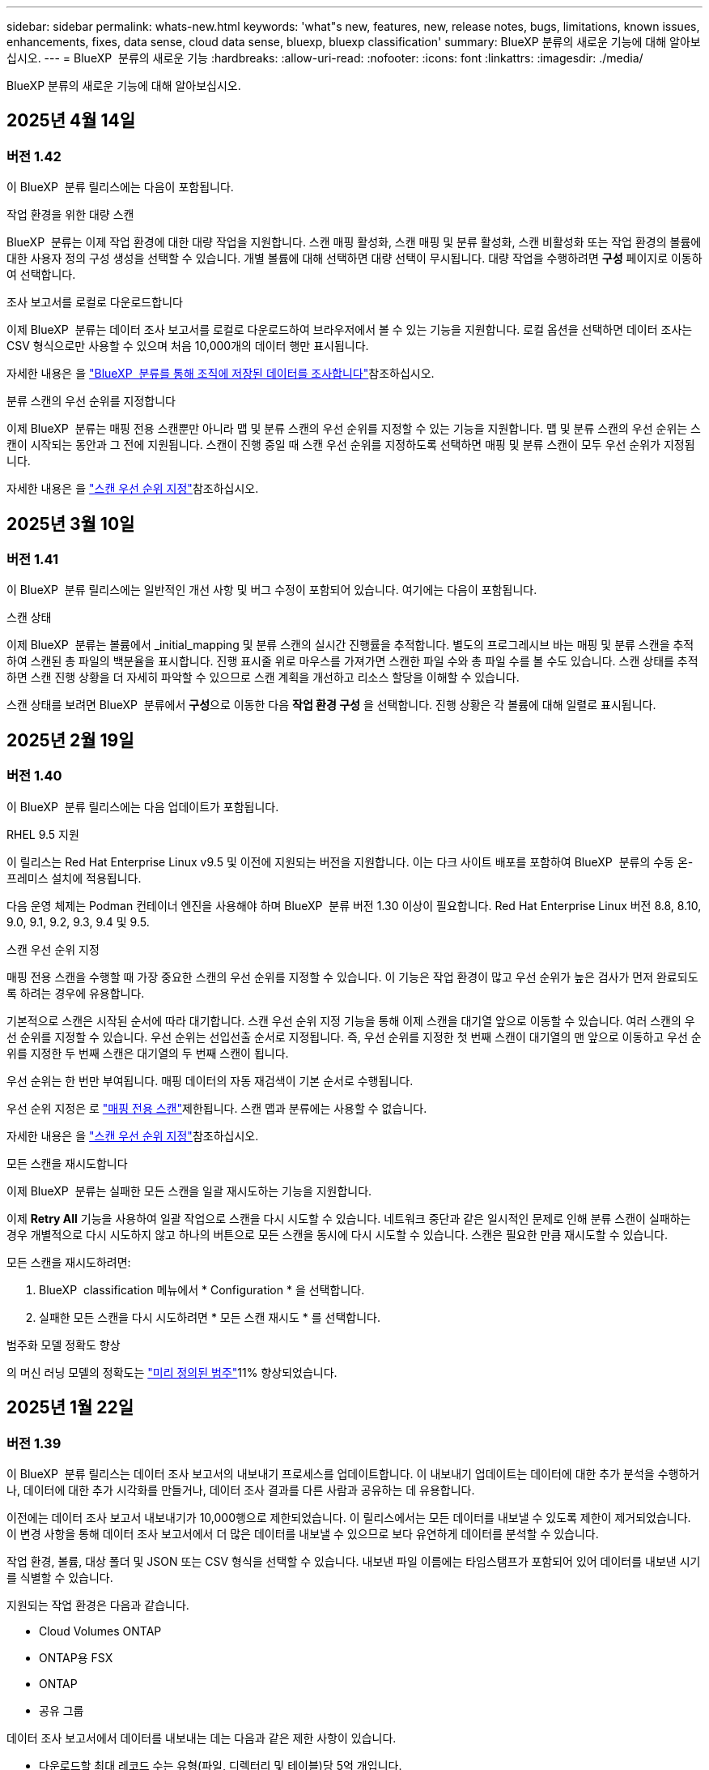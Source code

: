 ---
sidebar: sidebar 
permalink: whats-new.html 
keywords: 'what"s new, features, new, release notes, bugs, limitations, known issues, enhancements, fixes, data sense, cloud data sense, bluexp, bluexp classification' 
summary: BlueXP 분류의 새로운 기능에 대해 알아보십시오. 
---
= BlueXP  분류의 새로운 기능
:hardbreaks:
:allow-uri-read: 
:nofooter: 
:icons: font
:linkattrs: 
:imagesdir: ./media/


[role="lead"]
BlueXP 분류의 새로운 기능에 대해 알아보십시오.



== 2025년 4월 14일



=== 버전 1.42

이 BlueXP  분류 릴리스에는 다음이 포함됩니다.

.작업 환경을 위한 대량 스캔
BlueXP  분류는 이제 작업 환경에 대한 대량 작업을 지원합니다. 스캔 매핑 활성화, 스캔 매핑 및 분류 활성화, 스캔 비활성화 또는 작업 환경의 볼륨에 대한 사용자 정의 구성 생성을 선택할 수 있습니다. 개별 볼륨에 대해 선택하면 대량 선택이 무시됩니다. 대량 작업을 수행하려면 ** 구성** 페이지로 이동하여 선택합니다.

.조사 보고서를 로컬로 다운로드합니다
이제 BlueXP  분류는 데이터 조사 보고서를 로컬로 다운로드하여 브라우저에서 볼 수 있는 기능을 지원합니다. 로컬 옵션을 선택하면 데이터 조사는 CSV 형식으로만 사용할 수 있으며 처음 10,000개의 데이터 행만 표시됩니다.

자세한 내용은 을 link:task-investigate-data.html#create-the-data-investigation-report["BlueXP  분류를 통해 조직에 저장된 데이터를 조사합니다"]참조하십시오.

.분류 스캔의 우선 순위를 지정합니다
이제 BlueXP  분류는 매핑 전용 스캔뿐만 아니라 맵 및 분류 스캔의 우선 순위를 지정할 수 있는 기능을 지원합니다. 맵 및 분류 스캔의 우선 순위는 스캔이 시작되는 동안과 그 전에 지원됩니다. 스캔이 진행 중일 때 스캔 우선 순위를 지정하도록 선택하면 매핑 및 분류 스캔이 모두 우선 순위가 지정됩니다.

자세한 내용은 을 link:task-managing-repo-scanning.html#prioritize-scans["스캔 우선 순위 지정"]참조하십시오.



== 2025년 3월 10일



=== 버전 1.41

이 BlueXP  분류 릴리스에는 일반적인 개선 사항 및 버그 수정이 포함되어 있습니다. 여기에는 다음이 포함됩니다.

.스캔 상태
이제 BlueXP  분류는 볼륨에서 _initial_mapping 및 분류 스캔의 실시간 진행률을 추적합니다. 별도의 프로그레시브 바는 매핑 및 분류 스캔을 추적하여 스캔된 총 파일의 백분율을 표시합니다. 진행 표시줄 위로 마우스를 가져가면 스캔한 파일 수와 총 파일 수를 볼 수도 있습니다. 스캔 상태를 추적하면 스캔 진행 상황을 더 자세히 파악할 수 있으므로 스캔 계획을 개선하고 리소스 할당을 이해할 수 있습니다.

스캔 상태를 보려면 BlueXP  분류에서 ** 구성**으로 이동한 다음 ** 작업 환경 구성** 을 선택합니다. 진행 상황은 각 볼륨에 대해 일렬로 표시됩니다.



== 2025년 2월 19일



=== 버전 1.40

이 BlueXP  분류 릴리스에는 다음 업데이트가 포함됩니다.

.RHEL 9.5 지원
이 릴리스는 Red Hat Enterprise Linux v9.5 및 이전에 지원되는 버전을 지원합니다. 이는 다크 사이트 배포를 포함하여 BlueXP  분류의 수동 온-프레미스 설치에 적용됩니다.

다음 운영 체제는 Podman 컨테이너 엔진을 사용해야 하며 BlueXP  분류 버전 1.30 이상이 필요합니다. Red Hat Enterprise Linux 버전 8.8, 8.10, 9.0, 9.1, 9.2, 9.3, 9.4 및 9.5.

.스캔 우선 순위 지정
매핑 전용 스캔을 수행할 때 가장 중요한 스캔의 우선 순위를 지정할 수 있습니다. 이 기능은 작업 환경이 많고 우선 순위가 높은 검사가 먼저 완료되도록 하려는 경우에 유용합니다.

기본적으로 스캔은 시작된 순서에 따라 대기합니다. 스캔 우선 순위 지정 기능을 통해 이제 스캔을 대기열 앞으로 이동할 수 있습니다. 여러 스캔의 우선 순위를 지정할 수 있습니다. 우선 순위는 선입선출 순서로 지정됩니다. 즉, 우선 순위를 지정한 첫 번째 스캔이 대기열의 맨 앞으로 이동하고 우선 순위를 지정한 두 번째 스캔은 대기열의 두 번째 스캔이 됩니다.

우선 순위는 한 번만 부여됩니다. 매핑 데이터의 자동 재검색이 기본 순서로 수행됩니다.

우선 순위 지정은 로 link:concept-cloud-compliance.html["매핑 전용 스캔"]제한됩니다. 스캔 맵과 분류에는 사용할 수 없습니다.

자세한 내용은 을 link:task-managing-repo-scanning.html#prioritize-scans["스캔 우선 순위 지정"]참조하십시오.

.모든 스캔을 재시도합니다
이제 BlueXP  분류는 실패한 모든 스캔을 일괄 재시도하는 기능을 지원합니다.

이제 ** Retry All** 기능을 사용하여 일괄 작업으로 스캔을 다시 시도할 수 있습니다. 네트워크 중단과 같은 일시적인 문제로 인해 분류 스캔이 실패하는 경우 개별적으로 다시 시도하지 않고 하나의 버튼으로 모든 스캔을 동시에 다시 시도할 수 있습니다. 스캔은 필요한 만큼 재시도할 수 있습니다.

모든 스캔을 재시도하려면:

. BlueXP  classification 메뉴에서 * Configuration * 을 선택합니다.
. 실패한 모든 스캔을 다시 시도하려면 * 모든 스캔 재시도 * 를 선택합니다.


.범주화 모델 정확도 향상
의 머신 러닝 모델의 정확도는 link:https://docs.netapp.com/us-en/bluexp-classification/reference-private-data-categories.html#types-of-sensitive-personal-datapredefined-categories["미리 정의된 범주"]11% 향상되었습니다.



== 2025년 1월 22일



=== 버전 1.39

이 BlueXP  분류 릴리스는 데이터 조사 보고서의 내보내기 프로세스를 업데이트합니다. 이 내보내기 업데이트는 데이터에 대한 추가 분석을 수행하거나, 데이터에 대한 추가 시각화를 만들거나, 데이터 조사 결과를 다른 사람과 공유하는 데 유용합니다.

이전에는 데이터 조사 보고서 내보내기가 10,000행으로 제한되었습니다. 이 릴리스에서는 모든 데이터를 내보낼 수 있도록 제한이 제거되었습니다. 이 변경 사항을 통해 데이터 조사 보고서에서 더 많은 데이터를 내보낼 수 있으므로 보다 유연하게 데이터를 분석할 수 있습니다.

작업 환경, 볼륨, 대상 폴더 및 JSON 또는 CSV 형식을 선택할 수 있습니다. 내보낸 파일 이름에는 타임스탬프가 포함되어 있어 데이터를 내보낸 시기를 식별할 수 있습니다.

지원되는 작업 환경은 다음과 같습니다.

* Cloud Volumes ONTAP
* ONTAP용 FSX
* ONTAP
* 공유 그룹


데이터 조사 보고서에서 데이터를 내보내는 데는 다음과 같은 제한 사항이 있습니다.

* 다운로드할 최대 레코드 수는 유형(파일, 디렉터리 및 테이블)당 5억 개입니다.
* 100만 개의 레코드를 내보내는 데 약 35분이 걸릴 것으로 예상됩니다.


데이터 조사 및 보고서에 대한 자세한 내용은 을 참조하십시오 https://docs.netapp.com/us-en/bluexp-classification/task-investigate-data.html["조직에 저장된 데이터를 조사합니다"].



== 2024년 12월 16일



=== 버전 1.38

이 BlueXP  분류 릴리스에는 일반적인 개선 사항 및 버그 수정이 포함되어 있습니다.



== 2024년 11월 4일



=== 버전 1.37

이 BlueXP  분류 릴리스에는 다음 업데이트가 포함됩니다.

.RHEL 8.10 지원
이 릴리스는 Red Hat Enterprise Linux v8.10 및 이전에 지원되는 버전을 지원합니다. 이는 다크 사이트 배포를 포함하여 BlueXP  분류의 수동 온-프레미스 설치에 적용됩니다.

다음 운영 체제는 Podman 컨테이너 엔진을 사용해야 하며 BlueXP  분류 버전 1.30 이상이 필요합니다. Red Hat Enterprise Linux 버전 8.8, 8.10, 9.0, 9.1, 9.2, 9.3 및 9.4.

에 대해 자세히 https://docs.netapp.com/us-en/bluexp-classification/concept-cloud-compliance.html["BlueXP 분류"]알아보십시오.

.NFS v4.1 지원
이 릴리즈에서는 이전에 지원된 버전 외에 NFS v4.1에 대한 지원도 제공합니다.

에 대해 자세히 https://docs.netapp.com/us-en/bluexp-classification/concept-cloud-compliance.html["BlueXP 분류"]알아보십시오.



== 2024년 10월 10일



=== 버전 1.36

.RHEL 9.4 지원
이 릴리스는 Red Hat Enterprise Linux v9.4 및 이전에 지원되는 버전을 지원합니다. 이는 다크 사이트 배포를 포함하여 BlueXP  분류의 수동 온-프레미스 설치에 적용됩니다.

다음 운영 체제는 Podman 컨테이너 엔진을 사용해야 하며 BlueXP  분류 버전 1.30 이상이 필요합니다. Red Hat Enterprise Linux 버전 8.8, 9.0, 9.1, 9.2, 9.3 및 9.4.

에 대해 자세히 https://docs.netapp.com/us-en/bluexp-classification/task-deploy-overview.html["BlueXP 분류 구축 개요"]알아보십시오.

.향상된 스캔 성능
이번 릴리스에서는 향상된 스캔 성능을 제공합니다.



== 2024년 9월 2일



=== 버전 1.35

.StorageGRID 데이터를 스캔합니다
이제 BlueXP  분류를 통해 StorageGRID에서 데이터를 스캔할 수 있습니다.

자세한 내용은 을 link:task-scanning-storagegrid.html["StorageGRID 데이터를 스캔합니다"]참조하십시오.



== 2024년 8월 5일



=== 버전 1.34

이 BlueXP  분류 릴리스에는 다음 업데이트가 포함됩니다.

.CentOS에서 Ubuntu로 변경합니다
BlueXP  분류는 Microsoft Azure 및 Google Cloud Platform (GCP)용 Linux 운영 체제를 CentOS 7.9에서 Ubuntu 22.04로 업데이트했습니다.

배포 세부 정보는 을 https://docs.netapp.com/us-en/bluexp-classification/task-deploy-compliance-onprem.html#prepare-the-linux-host-system["인터넷에 액세스할 수 있는 Linux 호스트에 설치하고 Linux 호스트 시스템을 준비합니다"]참조하십시오.



== 2024년 7월 1일



=== 버전 1.33

.Ubuntu 지원
이 릴리스는 Ubuntu 24.04 Linux 플랫폼을 지원합니다.

.매핑 검사는 메타데이터를 수집합니다
다음 메타데이터는 매핑 검사 중에 파일에서 추출되며 거버넌스, 규정 준수 및 조사 대시보드에 표시됩니다.

* 작업 환경
* 작업 환경 유형입니다
* 저장소 저장소
* 파일 형식
* 사용된 용량입니다
* 파일 수입니다
* 파일 크기
* 파일 생성
* 파일 마지막 액세스
* 파일이 마지막으로 수정되었습니다
* 파일 검색 시간
* 권한 추출


.대시보드의 추가 데이터
이 릴리스는 매핑 검사 중에 거버넌스, 규정 준수 및 조사 대시보드에 표시되는 데이터를 업데이트합니다.

자세한 내용은 을 참조하십시오 link:https://docs.netapp.com/us-en/bluexp-classification/concept-cloud-compliance.html["매핑 스캔과 분류 스캔의 차이점은 무엇입니까"].



== 2024년 6월 5일



=== 버전 1.32

.구성 페이지의 새 매핑 상태 열
이 릴리즈는 이제 구성 페이지에 새 매핑 상태 열을 표시합니다. 새 열을 통해 매핑이 실행 중인지, 대기열에 있는지, 일시 중지되었는지 등을 확인할 수 있습니다.

상태에 대한 설명은 을 참조하십시오 https://docs.netapp.com/us-en/bluexp-classification/task-managing-repo-scanning.html["스캔 설정을 변경합니다"].



== 2024년 5월 15일



=== 버전 1.31

.BlueXP 내에서 핵심 서비스로 분류할 수 있습니다
BlueXP 분류는 이제 최대 500TiB의 스캔 데이터에 대해 추가 비용 없이 BlueXP 내에서 핵심 기능으로 제공됩니다. 분류 라이선스 또는 유료 가입이 필요하지 않습니다. 이 새 버전으로 NetApp 스토리지 시스템을 검사하는 데 BlueXP 분류 기능을 집중하므로 일부 기존 기능은 이전에 라이센스 비용을 지불한 고객에게만 제공됩니다. 이러한 레거시 기능의 사용은 유료 계약이 종료일에 도달하면 만료됩니다.

link:reference-free-paid.html["더 이상 사용되지 않는 기능에 대해 자세히 알아보십시오"]..



== 2024년 4월 1일



=== 버전 1.30

.RHEL v8.8 및 v9.3 BlueXP 분류에 대한 지원이 추가되었습니다
이 릴리스는 이전에 지원되는 9.x 외에도 Red Hat Enterprise Linux v8.8 및 v9.3에 대한 지원을 제공하며, Docker 엔진 대신 Podman이 필요합니다. 이는 BlueXP 분류의 수동 온프레미스 설치에 적용할 수 있습니다.

Podman 컨테이너 엔진을 사용해야 하는 운영 체제에는 BlueXP 분류 버전 1.30 이상이 필요합니다. Red Hat Enterprise Linux 버전 8.8, 9.0, 9.1, 9.2 및 9.3 이상이 필요합니다.

에 대해 자세히 https://docs.netapp.com/us-en/bluexp-classification/task-deploy-overview.html["BlueXP 분류 구축 개요"]알아보십시오.

Connector를 사내에 상주하는 RHEL 8 또는 9 호스트에 설치하는 경우 BlueXP 분류가 지원됩니다. RHEL 8 또는 9 호스트가 AWS, Azure 또는 Google Cloud에 상주하는 경우에는 지원되지 않습니다.

.감사 로그 수집을 활성화하는 옵션이 제거되었습니다
감사 로그 수집을 활성화하는 옵션이 비활성화되었습니다.

.스캔 속도가 향상되었습니다
보조 스캐너 노드의 스캔 성능이 향상되었습니다. 스캔 처리 능력이 추가로 필요한 경우 스캐너 노드를 더 추가할 수 있습니다. 자세한 내용은 을 https://docs.netapp.com/us-en/bluexp-classification/task-deploy-compliance-onprem.html["인터넷에 액세스할 수 있는 호스트에 BlueXP 분류를 설치합니다"]참조하십시오.

.자동 업그레이드
인터넷에 액세스할 수 있는 시스템에 BlueXP 분류를 구축한 경우 시스템이 자동으로 업그레이드됩니다. 이전에는 마지막 사용자 작업 이후 특정 시간이 경과한 후에 업그레이드가 발생했습니다. 이 릴리즈에서는 현지 시간이 오전 1시에서 오전 5시 사이인 경우 BlueXP  분류가 자동으로 업그레이드됩니다. 로컬 시간이 이 시간을 벗어난 경우 마지막 사용자 작업 이후 특정 시간이 경과하면 업그레이드가 수행됩니다. 자세한 내용은 을 https://docs.netapp.com/us-en/bluexp-classification/task-deploy-compliance-onprem.html["인터넷에 액세스할 수 있는 Linux 호스트에 설치합니다"]참조하십시오.

인터넷에 액세스하지 않고 BlueXP 분류를 구축한 경우 수동으로 업그레이드해야 합니다. 자세한 내용은 을 https://docs.netapp.com/us-en/bluexp-classification/task-deploy-compliance-dark-site.html["인터넷에 액세스할 수 없는 Linux 호스트에 BlueXP 분류를 설치합니다"]참조하십시오.



== 2024년 3월 4일



=== 버전 1.29

.이제 특정 데이터 소스 디렉토리에 있는 데이터 검사를 제외할 수 있습니다
BlueXP 분류를 통해 특정 데이터 소스 디렉토리에 있는 스캔 데이터를 제외하려면 이러한 디렉토리 이름을 BlueXP 분류 프로세스를 수행하는 구성 파일에 추가할 수 있습니다. 이 기능을 사용하면 불필요한 디렉터리를 검색하지 않거나 잘못된 개인 데이터 결과를 반환할 수 있습니다.

https://docs.netapp.com/us-en/bluexp-classification/task-exclude-scan-paths.html["자세한 정보"]..

.이제 더 큰 인스턴스 지원이 가능합니다
2억 5천만 개 이상의 파일을 스캔하기 위해 BlueXP 분류가 필요한 경우 클라우드 구축 또는 온프레미스 설치에서 초대형 인스턴스를 사용할 수 있습니다. 이 유형의 시스템은 최대 5억 개의 파일을 스캔할 수 있습니다.

https://docs.netapp.com/us-en/bluexp-classification/concept-cloud-compliance.html#using-a-smaller-instance-type["자세한 정보"]..



== 2024년 1월 10일



=== 버전 1.27

.이제 조사 페이지 결과에 총 항목 수와 함께 총 크기가 표시됩니다
이제 조사 페이지의 필터링된 결과에 총 파일 수와 함께 항목의 총 크기가 표시됩니다. 이 기능은 파일 이동, 파일 삭제 등에 도움이 될 수 있습니다.

.추가 그룹 ID를 "조직에 열기"로 구성
이제 그룹이 처음에 해당 권한으로 설정되지 않은 경우, NFS의 그룹 ID를 BlueXP 분류에서 직접 "Open to Organization"으로 간주하도록 구성할 수 있습니다. 이러한 그룹 ID가 첨부된 파일 및 폴더는 조사 세부 정보 페이지에서 "조직에 열기"로 표시됩니다. 방법 보기 https://docs.netapp.com/us-en/bluexp-classification/task-add-group-id-as-open.html["추가 그룹 ID를 "조직에 열려 있음"으로 추가"].



== 2023년 12월 14일



=== 버전 1.26.6

이 릴리스에는 몇 가지 사소한 개선 사항이 포함되어 있습니다.

이 릴리스에서는 다음 옵션도 제거되었습니다.

* 감사 로그 수집을 활성화하는 옵션이 비활성화되었습니다.
* 디렉터리 조사 중에는 디렉터리별 개인 식별 정보(PII) 데이터 수를 계산하는 옵션을 사용할 수 없습니다. 을 link:task-investigate-data.html#filter-data-by-sensitivity-and-content["조직에 저장된 데이터를 조사합니다"]참조하십시오.
* AIP(Azure Information Protection) 레이블을 사용하여 데이터를 통합하는 옵션이 비활성화되었습니다. 을 link:task-org-private-data.html["개인 데이터를 구성합니다"]참조하십시오.




== 2023년 11월 6일



=== 버전 1.26.3

이 릴리스에서는 다음 문제가 해결되었습니다

* 시스템에서 스캔된 파일 수를 대시보드에 표시할 때 불일치 문제가 해결되었습니다.
* 이름 및 메타데이터에 특수 문자가 있는 파일과 디렉터리를 처리하고 보고함으로써 검색 동작을 개선했습니다.




== 2023년 10월 4일



=== 버전 1.26

.RHEL 버전 9에서 BlueXP 분류의 사내 설치를 지원합니다
Red Hat Enterprise Linux 버전 8 및 9은 BlueXP 분류 설치에 필요한 Docker 엔진을 지원하지 않습니다. 현재 Podman 버전 4 이상을 컨테이너 인프라로 사용하여 RHEL 9.0, 9.1 및 9.2에서 BlueXP 분류 설치를 지원합니다. 환경에 최신 버전의 RHEL을 사용해야 하는 경우 이제 Podman을 사용할 때 BlueXP 분류(버전 1.26 이상)를 설치할 수 있습니다.

현재 RHEL 9.x를 사용하는 경우 다크 사이트 설치 또는 분산 스캐닝 환경(마스터 및 원격 스캐너 노드 사용)은 지원되지 않습니다



== 2023년 9월 5일



=== 버전 1.25

.중소 규모 구축은 일시적으로 사용할 수 없습니다
AWS에 BlueXP 분류의 인스턴스를 구축할 때 * Deploy > Configuration * 을 선택하고 소형 또는 중형 인스턴스를 선택하는 옵션은 현재 사용할 수 없습니다. Deploy > Deploy * 를 선택하여 대규모 인스턴스 크기를 사용하여 인스턴스를 배포할 수 있습니다.

.조사 결과 페이지에서 최대 100,000개의 항목에 태그를 적용합니다
이전에는 조사 결과 페이지에서 한 번에 한 페이지에만 태그를 적용할 수 있었습니다(20개 항목). 이제 조사 결과 페이지에서 * 모든 * 항목을 선택하고 모든 항목에 태그를 적용할 수 있습니다. 한 번에 최대 100,000개 항목까지 가능합니다. https://docs.netapp.com/us-en/bluexp-classification/task-org-private-data.html#assign-tags-to-files["방법을 확인하십시오"]..

.최소 파일 크기가 1MB인 중복 파일을 식별합니다
BlueXP 분류는 파일이 50MB 이상인 경우에만 중복된 파일을 식별하는 데 사용됩니다. 이제 1MB로 시작하는 중복 파일을 식별할 수 있습니다. 조사 페이지에서 "파일 크기"와 "중복 항목"을 필터링하여 사용자 환경에서 특정 크기의 파일이 복제되었는지 확인할 수 있습니다.



== 2023년 7월 17일



=== 버전 1.24

.BlueXP 분류에서는 두 가지 새로운 유형의 독일 개인 데이터를 식별합니다
BlueXP 분류는 다음과 같은 유형의 데이터가 포함된 파일을 식별하고 분류할 수 있습니다.

* 독일어 ID(Personalausweummer)
* 독일 사회 보장 번호(소지아버서머스무머)


https://docs.netapp.com/us-en/bluexp-classification/reference-private-data-categories.html#types-of-personal-data["BlueXP 분류에서 데이터에서 식별할 수 있는 모든 개인 데이터 유형을 확인하십시오"]..

.BlueXP 분류는 제한 모드 및 비공개 모드에서 완전히 지원됩니다
BlueXP  분류는 현재 인터넷 액세스가 없는 사이트(비공개 모드)와 제한된 아웃바운드 인터넷 액세스(제한 모드)에서 완벽하게 지원됩니다. https://docs.netapp.com/us-en/bluexp-setup-admin/concept-modes.html["Connector의 BlueXP 배포 모드에 대해 자세히 알아보십시오"^]..

.BlueXP 분류의 비공개 모드 설치를 업그레이드할 때 버전을 건너뛸 수 있습니다
이제 순차적이지 않더라도 최신 버전의 BlueXP 분류로 업그레이드할 수 있습니다. 즉, 한 번에 한 버전씩 BlueXP 분류를 업그레이드할 때 현재 제한이 없어진다는 의미입니다. 이 기능은 버전 1.24 이상부터 관련이 있습니다.

.BlueXP 분류 API가 이제 제공됩니다
BlueXP 분류 API를 사용하면 작업을 수행하고, 쿼리를 생성하고, 스캔하는 데이터에 대한 정보를 내보낼 수 있습니다. 대화형 설명서는 Swagger를 사용하여 사용할 수 있습니다. 문서는 조사, 규정 준수, 거버넌스 및 구성을 포함한 여러 범주로 구분됩니다. 각 범주는 BlueXP 분류 UI의 탭에 대한 참조입니다.

https://docs.netapp.com/us-en/bluexp-classification/api-classification.html["BlueXP 분류 API에 관해 자세히 알아보십시오"]..



== 2023년 6월 6일



=== 버전 1.23

.이제 데이터 제목 이름을 검색할 때 일본어가 지원됩니다
Data Subject Access Request(SAR)에 대한 응답으로 시험대상자 이름을 검색할 때 일본어 이름을 입력할 수 있습니다. 결과 정보가 포함된 를 생성할 수 https://docs.netapp.com/us-en/bluexp-classification/task-generating-compliance-reports.html["데이터 주체 액세스 요청 보고서"] 있습니다. 에 일본어 이름을 입력하여 주체 이름이 포함된 파일을 식별할 수도 https://docs.netapp.com/us-en/bluexp-classification/task-investigate-data.html["데이터 조사 페이지의 "데이터 제목" 필터"] 있습니다.

.Ubuntu는 이제 BlueXP 분류를 설치할 수 있는 지원되는 Linux 배포판입니다
Ubuntu 22.04는 BlueXP 분류에 지원되는 운영 체제로 검증되었습니다. 설치 프로그램의 버전 1.23을 사용하는 경우 네트워크의 Ubuntu Linux 호스트 또는 클라우드의 Linux 호스트에 BlueXP  분류를 설치할 수 있습니다. https://docs.netapp.com/us-en/bluexp-classification/task-deploy-compliance-onprem.html["Ubuntu가 설치된 호스트에 BlueXP 분류를 설치하는 방법을 참조하십시오"]..

.Red Hat Enterprise Linux 8.6과 8.7은 새로운 BlueXP 분류 설치에서 더 이상 지원되지 않습니다
Red Hat은 더 이상 Docker를 지원하지 않으므로 이러한 버전은 새로운 배포에서 지원되지 않습니다. RHEL 8.6 또는 8.7에서 기존 BlueXP 분류 시스템을 실행 중인 경우 NetApp는 계속해서 구성을 지원합니다.

.ONTAP 시스템에서 FPolicy 이벤트를 수신하려면 BlueXP 분류를 FPolicy Collector로 구성할 수 있습니다
BlueXP 분류 시스템에서 파일 액세스 감사 로그를 수집하여 작업 환경의 볼륨에서 감지된 파일 액세스 이벤트를 처리할 수 있습니다. BlueXP 분류는 다음 유형의 FPolicy 이벤트와 파일에서 작업을 수행한 사용자, 즉 만들기, 읽기, 쓰기, 삭제, 이름 바꾸기, 소유자/권한을 변경하고 SACL/DACL을 변경합니다.

.이제 Data Sense BYOL 라이센스가 다크 사이트에서 지원됩니다
이제 데이터 감지 BYOL 라이센스를 어두운 사이트의 BlueXP 디지털 지갑에 업로드하여 라이센스가 낮아지면 알림을 받을 수 있습니다.



== 2023년 4월 3일



=== 버전 1.22

.새로운 데이터 검색 평가 보고서
데이터 검색 평가 보고서는 스캔한 환경에 대한 상위 수준의 분석을 통해 시스템의 결과를 강조하고 문제 영역 및 잠재적인 개선 단계를 보여줍니다. 이 보고서의 목표는 데이터 거버넌스 문제, 데이터 보안 노출 및 데이터 규정 준수 격차에 대한 인식을 높이는 것입니다. https://docs.netapp.com/us-en/bluexp-classification/task-controlling-governance-data.html["데이터 검색 평가 보고서를 생성하고 사용하는 방법을 확인하십시오"]..

.클라우드 내 소규모 인스턴스에 BlueXP 분류 기능을 배포할 수 있습니다
AWS 환경의 BlueXP Connector에서 BlueXP 분류를 배포할 때 이제 기본 인스턴스에서 사용할 수 있는 것보다 두 가지 작은 인스턴스 유형 중에서 선택할 수 있습니다. 소규모 환경을 스캔하면 클라우드 비용을 절감할 수 있습니다. 그러나 더 작은 인스턴스를 사용할 때는 몇 가지 제한 사항이 있습니다. https://docs.netapp.com/us-en/bluexp-classification/concept-cloud-compliance.html["사용 가능한 인스턴스 유형 및 제한 사항을 참조하십시오"]..

.이제 BlueXP 분류 설치 전에 독립 실행형 스크립트를 사용하여 Linux 시스템을 검증할 수 있습니다
BlueXP  분류 설치 실행과 별도로 Linux 시스템이 모든 사전 요구 사항을 충족하는지 확인하려면 필수 구성 요소에 대한 테스트만 다운로드할 수 있는 별도의 스크립트가 있습니다. https://docs.netapp.com/us-en/bluexp-classification/task-test-linux-system.html["Linux 호스트가 BlueXP 분류를 설치할 준비가 되었는지 확인하는 방법을 참조하십시오"]..



== 2023년 3월 7일



=== 버전 1.21

.BlueXP 분류 UI에서 사용자 지정 범주를 추가하는 새로운 기능
이제 BlueXP 분류를 통해 사용자 지정 범주를 추가할 수 있으므로 BlueXP 분류에서 해당 범주에 적합한 파일을 식별할 수 있습니다. BlueXP  분류에는 많은 기능이 https://docs.netapp.com/us-en/bluexp-classification/reference-private-data-categories.html["미리 정의된 범주"] 있으므로 이 기능을 사용하면 사용자 지정 범주를 추가하여 조직에서 고유한 정보를 데이터에서 찾을 수 있는 위치를 식별할 수 있습니다.

https://docs.netapp.com/us-en/bluexp-classification/task-managing-data-fusion.html["자세한 정보"^]..

.이제 BlueXP 분류 UI에서 사용자 지정 키워드를 추가할 수 있습니다
BlueXP 분류에서는 BlueXP 분류가 향후 검색에서 식별할 수 있는 사용자 지정 키워드를 추가할 수 있었습니다. 그러나 BlueXP 분류 Linux 호스트에 로그인하고 명령줄 인터페이스를 사용하여 키워드를 추가해야 합니다. 이 릴리스에서 사용자 지정 키워드를 추가하는 기능은 BlueXP 분류 UI에 포함되어 있으므로 이러한 키워드를 쉽게 추가하고 편집할 수 있습니다.

https://docs.netapp.com/us-en/bluexp-classification/task-managing-data-fusion.html["BlueXP 분류 UI에서 사용자 지정 키워드를 추가하는 방법에 대해 자세히 알아보십시오"^]..

."마지막 액세스 시간"이 변경될 때 BlueXP 분류 * 파일 * 스캔 기능이 없음
기본적으로 BlueXP 분류에 적절한 "쓰기" 권한이 없으면 BlueXP 분류가 "마지막 액세스 시간"을 원래 타임 스탬프로 되돌릴 수 없기 때문에 시스템에서 볼륨의 파일을 검색하지 않습니다. 그러나 파일의 마지막 액세스 시간이 원래 시간으로 재설정되는 것을 염려하지 않을 경우, BlueXP 분류가 권한에 관계없이 볼륨을 스캔하도록 구성 페이지에서 이 동작을 재정의할 수 있습니다.

이 기능과 함께 "Scan Analysis Event"라는 새 필터가 추가되어 BlueXP 분류로 마지막으로 액세스한 시간을 되돌릴 수 없거나, BlueXP 분류로 마지막으로 액세스한 시간을 되돌릴 수 없는 경우에도 분류된 파일을 볼 수 있습니다.

https://docs.netapp.com/us-en/bluexp-classification/reference-collected-metadata.html[""마지막 액세스 시간 타임스탬프" 및 BlueXP 분류에 필요한 권한에 대해 자세히 알아보십시오"]..

.BlueXP 분류에서는 세 가지 새로운 유형의 개인 데이터를 식별합니다
BlueXP 분류는 다음과 같은 유형의 데이터가 포함된 파일을 식별하고 분류할 수 있습니다.

* 보츠와나 ID 카드(오만) 번호
* 보츠와나 여권 번호
* 싱가포르 국가 등록 ID 카드(NRIC)


https://docs.netapp.com/us-en/bluexp-classification/reference-private-data-categories.html["BlueXP 분류에서 데이터에서 식별할 수 있는 모든 개인 데이터 유형을 확인하십시오"]..

.디렉토리의 기능이 업데이트되었습니다
* 이제 데이터 조사 보고서에 대한 "Light CSV Report(라이트 CSV 보고서)" 옵션에 디렉토리의 정보가 포함됩니다.
* 이제 "마지막 액세스" 시간 필터에 파일과 디렉터리 모두의 마지막 액세스 시간이 표시됩니다.


.설치 개선 사항
* 인터넷 접속(다크 사이트)이 없는 사이트의 BlueXP 분류 설치 관리자가 사전 검사를 수행하여 성공적인 설치를 위해 시스템 및 네트워킹 요구 사항이 제대로 갖추어져 있는지 확인합니다.
* 설치 감사 로그 파일은 지금 저장되며 에 `/ops/netapp/install_logs`기록됩니다.




== 2023년 2월 5일



=== 버전 1.20

.모든 이메일 주소로 정책 기반 알림 이메일을 보낼 수 있습니다
이전 버전의 BlueXP 분류에서는 특정 중요 정책이 결과를 반환할 때 계정의 BlueXP 사용자에게 전자 메일 알림을 보낼 수 있습니다. 이 기능을 사용하면 온라인 상태가 아닐 때 데이터를 보호하기 위한 알림을 받을 수 있습니다. 이제 BlueXP 계정에 없는 다른 모든 사용자(최대 20개의 이메일 주소)에게 정책의 이메일 알림을 보낼 수 있습니다.

https://docs.netapp.com/us-en/bluexp-classification/task-using-policies.html["정책 결과를 기반으로 이메일 알림을 보내는 방법에 대해 자세히 알아보십시오"]..

.이제 BlueXP 분류 UI에서 개인 패턴을 추가할 수 있습니다
BlueXP 분류에서는 BlueXP 분류가 향후 검색에서 식별할 수 있는 맞춤형 "개인 데이터"를 추가할 수 있었습니다. 그러나 BlueXP 분류 Linux 호스트에 로그인하고 명령줄을 사용하여 사용자 지정 패턴을 추가해야 합니다. 이번 릴리스에서는 BlueXP 분류 UI에 regex를 사용하여 개인 패턴을 추가할 수 있으므로 이러한 사용자 지정 패턴을 쉽게 추가하고 편집할 수 있습니다.

https://docs.netapp.com/us-en/bluexp-classification/task-managing-data-fusion.html["BlueXP 분류 UI에서 사용자 지정 패턴을 추가하는 방법에 대해 자세히 알아보십시오"^]..

.BlueXP 분류를 사용하여 1500만 개의 파일을 이동할 수 있습니다
과거에는 BlueXP 분류로 최대 100,000개의 소스 파일을 NFS 공유로 이동할 수 있었습니다. 이제 한 번에 최대 1500만 개의 파일을 이동할 수 있습니다. https://docs.netapp.com/us-en/bluexp-classification/task-managing-highlights.html["BlueXP 분류를 사용하여 소스 파일을 이동하는 방법에 대해 자세히 알아보십시오"]..

.SharePoint Online 파일에 액세스할 수 있는 사용자 수를 볼 수 있습니다
"액세스 권한이 있는 사용자 수" 필터는 이제 SharePoint Online 리포지토리에 저장된 파일을 지원합니다. 이전에는 CIFS 공유의 파일만 지원되었습니다. Active Directory 기반이 아닌 SharePoint 그룹은 현재 이 필터에서 계산되지 않습니다.

.새 "부분 성공" 상태가 작업 상태 패널에 추가되었습니다
새로운 "부분 성공" 상태는 BlueXP 분류 작업이 완료되었고 일부 항목이 실패했으며 100개의 파일을 이동하거나 삭제하는 등 일부 항목이 성공했음을 나타냅니다. 또한 "완료됨" 상태의 이름이 "성공"으로 변경되었습니다. 과거에는 "완료" 상태에 성공했고 실패한 작업이 나열될 수 있습니다. 이제 "성공" 상태는 모든 작업이 모든 항목에 성공했음을 의미합니다. https://docs.netapp.com/us-en/bluexp-classification/task-view-compliance-actions.html["작업 상태 패널을 보는 방법을 참조하십시오"]..



== 2023년 1월 9일



=== 버전 1.19

.중요한 데이터가 포함되어 있고 지나치게 허용적인 파일 차트를 볼 수 있는 기능
Governance 대시보드에는 중요한 데이터(민감한 개인 데이터 및 민감한 개인 데이터 포함)를 포함하고 지나치게 허용적인 파일의 열 지도를 제공하는 새로운 _Sensitive Data 및 Wide Permissions_영역이 추가되었습니다. 이렇게 하면 중요한 데이터와 관련하여 몇 가지 위험이 있을 수 있는 위치를 파악할 수 있습니다. https://docs.netapp.com/us-en/bluexp-classification/task-controlling-governance-data.html["자세한 정보"]..

.데이터 조사 페이지에서 3개의 새 필터를 사용할 수 있습니다
새 필터를 사용하여 데이터 조사 페이지에 표시되는 결과를 구체화할 수 있습니다.

* "액세스 권한이 있는 사용자 수" 필터는 특정 수의 사용자에게 열려 있는 파일과 폴더를 표시합니다. 숫자 범위를 선택하여 결과를 구체화할 수 있습니다. 예를 들어 51-100명의 사용자가 액세스할 수 있는 파일을 확인할 수 있습니다.
* 이제 "Created Time(생성 시간)", "Discovered Time(검색 시간)", "Last Modified(마지막 수정)" 및 "Last Accessed(마지막 액세스)" 필터를 사용하여 미리 정의된 날짜 범위를 선택하는 대신 사용자 지정 날짜 범위를 만들 수 있습니다. 예를 들어 "만든 시간", "6개월 이전" 또는 "최근 10일" 내의 "마지막으로 수정한 날짜"가 있는 파일을 찾을 수 있습니다.
* 이제 "파일 경로" 필터를 사용하여 필터링된 쿼리 결과에서 제외할 경로를 지정할 수 있습니다. 특정 데이터를 포함 및 제외하기 위한 경로를 입력하면 BlueXP 분류에서 포함된 경로의 모든 파일을 먼저 찾은 다음 제외된 경로에서 파일을 제거한 다음 결과를 표시합니다.


https://docs.netapp.com/us-en/bluexp-classification/task-investigate-data.html["데이터를 조사하는 데 사용할 수 있는 모든 필터 목록을 확인하십시오"]..

.BlueXP 분류는 일본어 개인 번호를 식별할 수 있습니다
BlueXP 분류는 일본어 개인 번호(내 번호라고도 함)가 포함된 파일을 식별하고 분류할 수 있습니다. 여기에는 개인 번호와 회사 내 번호가 모두 포함됩니다. https://docs.netapp.com/us-en/bluexp-classification/reference-private-data-categories.html["BlueXP 분류에서 데이터에서 식별할 수 있는 모든 개인 데이터 유형을 확인하십시오"]..
